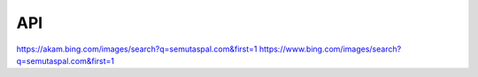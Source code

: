 API
===

https://akam.bing.com/images/search?q=semutaspal.com&first=1
https://www.bing.com/images/search?q=semutaspal.com&first=1

.. autosummary::
   :toctree: generated

   lumache
